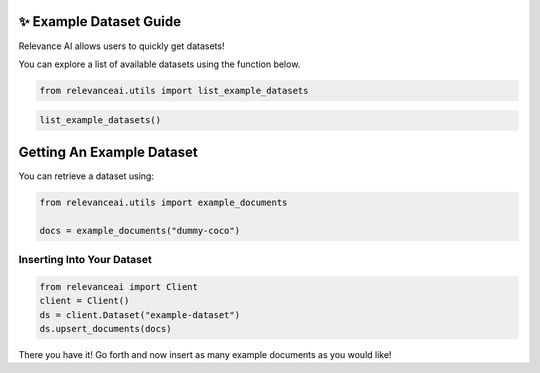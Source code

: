 ✨ Example Dataset Guide
------------------------

Relevance AI allows users to quickly get datasets!

You can explore a list of available datasets using the function below.

.. code:: ipython3

    from relevanceai.utils import list_example_datasets

.. code:: ipython3

    list_example_datasets()

Getting An Example Dataset
--------------------------

You can retrieve a dataset using:

.. code:: ipython3

    from relevanceai.utils import example_documents

    docs = example_documents("dummy-coco")

Inserting Into Your Dataset
===========================

.. code:: ipython3

    from relevanceai import Client
    client = Client()
    ds = client.Dataset("example-dataset")
    ds.upsert_documents(docs)

There you have it! Go forth and now insert as many example documents as
you would like!
